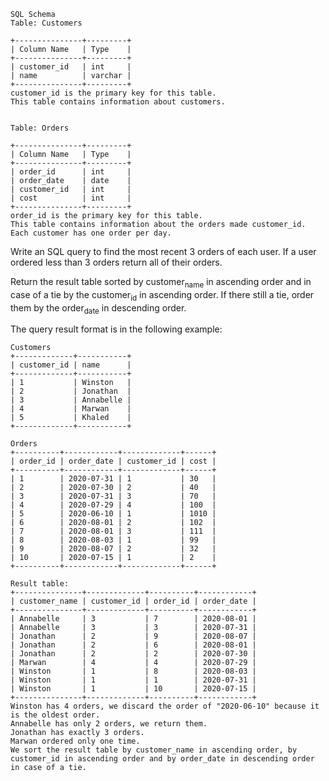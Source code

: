 #+BEGIN_EXAMPLE
SQL Schema
Table: Customers

+---------------+---------+
| Column Name   | Type    |
+---------------+---------+
| customer_id   | int     |
| name          | varchar |
+---------------+---------+
customer_id is the primary key for this table.
This table contains information about customers.
 

Table: Orders

+---------------+---------+
| Column Name   | Type    |
+---------------+---------+
| order_id      | int     |
| order_date    | date    |
| customer_id   | int     |
| cost          | int     |
+---------------+---------+
order_id is the primary key for this table.
This table contains information about the orders made customer_id.
Each customer has one order per day.
 #+END_EXAMPLE

Write an SQL query to find the most recent 3 orders of each user. If a user ordered less than 3 orders return all of their orders.

Return the result table sorted by customer_name in ascending order and in case of a tie by the customer_id in ascending order. If there still a tie, order them by the order_date in descending order.

The query result format is in the following example:
#+BEGIN_EXAMPLE
Customers
+-------------+-----------+
| customer_id | name      |
+-------------+-----------+
| 1           | Winston   |
| 2           | Jonathan  |
| 3           | Annabelle |
| 4           | Marwan    |
| 5           | Khaled    |
+-------------+-----------+

Orders
+----------+------------+-------------+------+
| order_id | order_date | customer_id | cost |
+----------+------------+-------------+------+
| 1        | 2020-07-31 | 1           | 30   |
| 2        | 2020-07-30 | 2           | 40   |
| 3        | 2020-07-31 | 3           | 70   |
| 4        | 2020-07-29 | 4           | 100  |
| 5        | 2020-06-10 | 1           | 1010 |
| 6        | 2020-08-01 | 2           | 102  |
| 7        | 2020-08-01 | 3           | 111  |
| 8        | 2020-08-03 | 1           | 99   |
| 9        | 2020-08-07 | 2           | 32   |
| 10       | 2020-07-15 | 1           | 2    |
+----------+------------+-------------+------+

Result table:
+---------------+-------------+----------+------------+
| customer_name | customer_id | order_id | order_date |
+---------------+-------------+----------+------------+
| Annabelle     | 3           | 7        | 2020-08-01 |
| Annabelle     | 3           | 3        | 2020-07-31 |
| Jonathan      | 2           | 9        | 2020-08-07 |
| Jonathan      | 2           | 6        | 2020-08-01 |
| Jonathan      | 2           | 2        | 2020-07-30 |
| Marwan        | 4           | 4        | 2020-07-29 |
| Winston       | 1           | 8        | 2020-08-03 |
| Winston       | 1           | 1        | 2020-07-31 |
| Winston       | 1           | 10       | 2020-07-15 |
+---------------+-------------+----------+------------+
Winston has 4 orders, we discard the order of "2020-06-10" because it is the oldest order.
Annabelle has only 2 orders, we return them.
Jonathan has exactly 3 orders.
Marwan ordered only one time.
We sort the result table by customer_name in ascending order, by customer_id in ascending order and by order_date in descending order in case of a tie.
#+END_EXAMPLE

#+BEGIN_EXAMPLE

